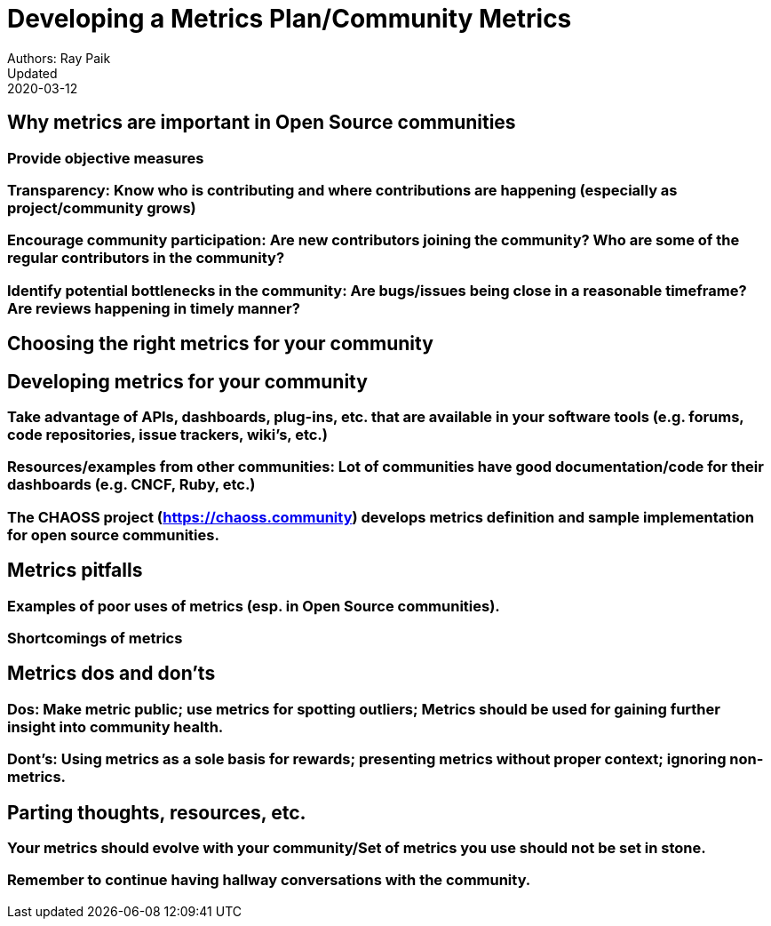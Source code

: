 = Developing a Metrics Plan/Community Metrics
Authors: Ray Paik
Updated: 2020-03-12


== Why metrics are important in Open Source communities

=== Provide objective measures
=== Transparency: Know who is contributing and where contributions are happening (especially as project/community grows)
=== Encourage community participation: Are new contributors joining the community? Who are some of the regular contributors in the community? 
=== Identify potential bottlenecks in the community: Are bugs/issues being close in a reasonable timeframe? Are reviews happening in timely manner? 


== Choosing the right metrics for your community


== Developing metrics for your community

=== Take advantage of APIs, dashboards, plug-ins, etc. that are available in your software tools (e.g. forums, code repositories, issue trackers, wiki’s, etc.)
=== Resources/examples from other communities: Lot of communities have good documentation/code for their dashboards (e.g. CNCF, Ruby, etc.)  
=== The CHAOSS project (https://chaoss.community) develops metrics definition and sample implementation for open source communities. 

== Metrics pitfalls

=== Examples of poor uses of metrics (esp. in Open Source communities). 
=== Shortcomings of metrics


== Metrics dos and don'ts 

=== Dos: Make metric public; use metrics for spotting outliers; Metrics should be used for gaining further insight into community health.
=== Dont's: Using metrics as a sole basis for rewards; presenting metrics without proper context; ignoring non-metrics. 


== Parting thoughts, resources, etc. 
 
=== Your metrics should evolve with your community/Set of metrics you use should not be set in stone.
=== Remember to continue having hallway conversations with the community. 

